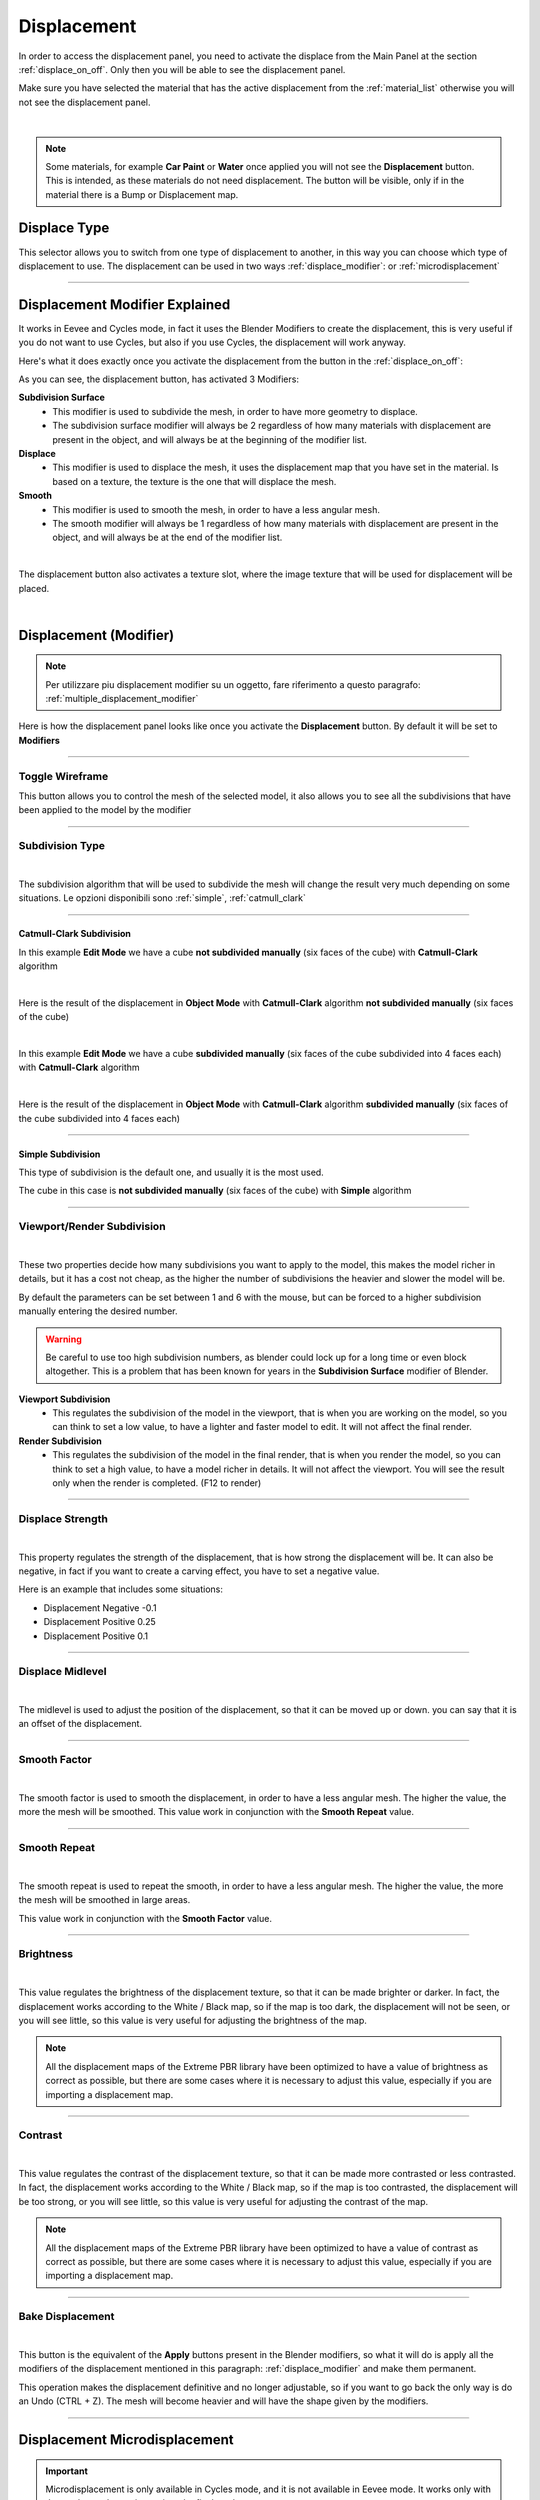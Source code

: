 Displacement
==================

In order to access the displacement panel, you need to activate the displace from the Main Panel at the section :ref:`displace_on_off`.
Only then you will be able to see the displacement panel.

Make sure you have selected the material that has the active displacement from the :ref:`material_list` otherwise you will not
see the displacement panel.



.. image:: _static/_images/displacement/displace_on_button_with_example.png
    :align: center
    :width: 800
    :alt: Displace On Button With Example

|

.. note::
        Some materials, for example **Car Paint** or **Water** once applied you will not see the **Displacement** button.
        This is intended, as these materials do not need displacement. The button will be visible, only if in the
        material there is a Bump or Displacement map.

Displace Type
------------------

This selector allows you to switch from one type of displacement to another, in this way you can choose which type of displacement to use.
The displacement can be used in two ways :ref:`displace_modifier`: or :ref:`microdisplacement`


.. image:: _static/_images/displacement/displace_type_selector.jpg
    :align: center
    :width: 400
    :alt: Displace Type Selector


------------------------------------------------------------------------------------------------------------------------

.. _displace_modifier:

Displacement Modifier Explained
---------------------------------

It works in Eevee and Cycles mode, in fact it uses the Blender Modifiers to create the displacement,
this is very useful if you do not want to use Cycles, but also if you use Cycles, the displacement will work anyway.

Here's what it does exactly once you activate the displacement from the button in the :ref:`displace_on_off`:


As you can see, the displacement button, has activated 3 Modifiers:

**Subdivision Surface**
 - This modifier is used to subdivide the mesh, in order to have more geometry to displace.
 - The subdivision surface modifier will always be 2 regardless of how many materials with displacement are present in the object,
   and will always be at the beginning of the modifier list.

**Displace**
 - This modifier is used to displace the mesh, it uses the displacement map that you have set in the material.
   Is based on a texture, the texture is the one that will displace the mesh.

**Smooth**
 - This modifier is used to smooth the mesh, in order to have a less angular mesh.
 - The smooth modifier will always be 1 regardless of how many materials with displacement are present in the object,
   and will always be at the end of the modifier list.


.. image:: _static/_images/displacement/displace_modifier_corresponding_modifiers_01.jpg
    :align: center
    :width: 800
    :alt: Displace Modifier Corresponding Modifiers

|


The displacement button also activates a texture slot, where the image texture that will be used for displacement will be placed.

.. image:: _static/_images/displacement/brightness_contrast_texture_slot.jpg
    :align: center
    :width: 800
    :alt: Brightness Contrast Texture Slot

|

Displacement (Modifier)
-----------------------------

.. note::
        Per utilizzare piu displacement modifier su un oggetto, fare riferimento a questo paragrafo: :ref:`multiple_displacement_modifier`

Here is how the displacement panel looks like once you activate the **Displacement** button.
By default it will be set to **Modifiers**

.. image:: _static/_images/displacement/displacement_panel_modifier_01.jpg
    :align: center
    :width: 400
    :alt: Displacement Panel Modifier 01

------------------------------------------------------------------------------------------------------------------------

Toggle Wireframe
*******************

This button allows you to control the mesh of the selected model, it also allows you to see all the subdivisions
that have been applied to the model by the modifier

.. image:: _static/_images/displacement/toggle_wireframe.png
    :align: center
    :width: 800
    :alt: Toggle Wireframe


------------------------------------------------------------------------------------------------------------------------

Subdivision Type
*******************

.. image:: _static/_images/displacement/subdivision_type_selector.jpg
    :align: center
    :width: 400
    :alt: Subdivision Type Selector

|

The subdivision algorithm that will be used to subdivide the mesh will change the result very much depending on some
situations. Le opzioni disponibili sono :ref:`simple`, :ref:`catmull_clark`

------------------------------------------------------------------------------------------------------------------------

.. _catmull_clark:

Catmull-Clark Subdivision
##########################

In this example **Edit Mode** we have a cube **not subdivided manually** (six faces of the cube) with **Catmull-Clark** algorithm

.. image:: _static/_images/displacement/cube_unsubdivided_catmull_clark_edit_mode.jpg
    :align: center
    :width: 800
    :alt: Cube Unsubdivided Catmull Clark Edit Mode

|

Here is the result of the displacement in **Object Mode** with **Catmull-Clark** algorithm **not subdivided manually** (six faces of the cube)

.. image:: _static/_images/displacement/cube_unsubdivided_catmull_clark_render.jpg
    :align: center
    :width: 800
    :alt: Cube Unsubdivided Catmull Clark Render

|

In this example **Edit Mode** we have a cube **subdivided manually** (six faces of the cube subdivided into 4 faces each) with **Catmull-Clark** algorithm

.. image:: _static/_images/displacement/cube_subdivided_catmull_clark_edit_mode.jpg
    :align: center
    :width: 800
    :alt: Cube Subdivided Catmull Clark Edit Mode

|

Here is the result of the displacement in **Object Mode** with **Catmull-Clark** algorithm **subdivided manually** (six faces of the cube subdivided into 4 faces each)

.. image:: _static/_images/displacement/cube_subdivided_catmull_clark_render.jpg
    :align: center
    :width: 800
    :alt: Cube Subdivided Catmull Clark Render


------------------------------------------------------------------------------------------------------------------------

.. _simple:

Simple Subdivision
####################

This type of subdivision is the default one, and usually it is the most used.

The cube in this case is **not subdivided manually** (six faces of the cube) with **Simple** algorithm


.. image:: _static/_images/displacement/cube_unsubdivided_simple_render.jpg
    :align: center
    :width: 800
    :alt: Cube Unsubdivided Simple Edit Mode

------------------------------------------------------------------------------------------------------------------------

Viewport/Render Subdivision
******************************

.. image:: _static/_images/displacement/viewport_render_subdivision.jpg
    :align: center
    :width: 400
    :alt: Viewport Render Subdivision

|

These two properties decide how many subdivisions you want to apply to the model, this makes the model richer in details, but it has a cost
not cheap, as the higher the number of subdivisions the heavier and slower the model will be.

By default the parameters can be set between 1 and 6 with the mouse, but can be forced to a higher subdivision
manually entering the desired number.

.. warning::
       Be careful to use too high subdivision numbers, as blender could lock up for a long time or even
       block altogether. This is a problem that has been known for years in the **Subdivision Surface** modifier of Blender.

**Viewport Subdivision**
    - This regulates the subdivision of the model in the viewport, that is when you are working on the model, so you can think
      to set a low value, to have a lighter and faster model to edit. It will not affect the final render.

**Render Subdivision**
    - This regulates the subdivision of the model in the final render, that is when you render the model, so you can think
      to set a high value, to have a model richer in details. It will not affect the viewport. You will see
      the result only when the render is completed. (F12 to render)

------------------------------------------------------------------------------------------------------------------------

Displace Strength
*******************

.. image:: _static/_images/displacement/displace_strength.jpg
    :align: center
    :width: 400
    :alt: Displace Strength

|


This property regulates the strength of the displacement, that is how strong the displacement will be. It can also be negative,
in fact if you want to create a carving effect, you have to set a negative value.


Here is an example that includes some situations:

- Displacement Negative -0.1
- Displacement Positive 0.25
- Displacement Positive 0.1

.. image:: _static/_images/displacement/displacement_strength_example_01.jpg
    :align: center
    :width: 800
    :alt: Displacement Strength Example 01

------------------------------------------------------------------------------------------------------------------------

Displace Midlevel
*******************

.. image:: _static/_images/displacement/displace_midlevel.jpg
    :align: center
    :width: 400
    :alt: Displace Midlevel

|

The midlevel is used to adjust the position of the displacement, so that it can be moved up or down.
you can say that it is an offset of the displacement.


------------------------------------------------------------------------------------------------------------------------

Smooth Factor
*******************

.. image:: _static/_images/displacement/smooth_factor.jpg
    :align: center
    :width: 400
    :alt: Smooth Factor

|

The smooth factor is used to smooth the displacement, in order to have a less angular mesh. The higher the value, the more
the mesh will be smoothed.
This value work in conjunction with the **Smooth Repeat** value.

------------------------------------------------------------------------------------------------------------------------

Smooth Repeat
*******************

.. image:: _static/_images/displacement/smooth_repeat.jpg
    :align: center
    :width: 400
    :alt: Smooth Repeat

|

The smooth repeat is used to repeat the smooth, in order to have a less angular mesh. The higher the value, the more
the mesh will be smoothed in large areas.

This value work in conjunction with the **Smooth Factor** value.


------------------------------------------------------------------------------------------------------------------------

Brightness
*******************

.. image:: _static/_images/displacement/displace_brightness.jpg
    :align: center
    :width: 400
    :alt: Displace Brightness

|

This value regulates the brightness of the displacement texture, so that it can be made brighter or darker.
In fact, the displacement works according to the White / Black map, so if the map is too dark, the displacement will not be seen,
or you will see little, so this value is very useful for adjusting the brightness of the map.

.. note::
      All the displacement maps of the Extreme PBR library have been optimized to have a value of brightness
      as correct as possible, but there are some cases where it is necessary to adjust this value, especially if you are
      importing a displacement map.

------------------------------------------------------------------------------------------------------------------------

Contrast
*******************

.. image:: _static/_images/displacement/displace_contrast.jpg
    :align: center
    :width: 400
    :alt: Displace Contrast

|

This value regulates the contrast of the displacement texture, so that it can be made more contrasted or less contrasted.
In fact, the displacement works according to the White / Black map, so if the map is too contrasted, the displacement will be
too strong, or you will see little, so this value is very useful for adjusting the contrast of the map.

.. note::
      All the displacement maps of the Extreme PBR library have been optimized to have a value of contrast
      as correct as possible, but there are some cases where it is necessary to adjust this value, especially if you are
      importing a displacement map.


------------------------------------------------------------------------------------------------------------------------

Bake Displacement
*******************

.. image:: _static/_images/displacement/bake_displacement.jpg
    :align: center
    :width: 400
    :alt: Bake Displacement

|

This button is the equivalent of the **Apply** buttons present in the Blender modifiers, so what it will do is
apply all the modifiers of the displacement mentioned in this paragraph: :ref:`displace_modifier` and make them permanent.

This operation makes the displacement definitive and no longer adjustable, so if you want to go back the only way is
do an Undo (CTRL + Z). The mesh will become heavier and will have the shape given by the modifiers.

------------------------------------------------------------------------------------------------------------------------

.. _microdisplacement:

Displacement Microdisplacement
-----------------------------------

.. important::
        Microdisplacement is only available in Cycles mode, and it is not available in Eevee mode. It works only with the
        render mode preview or into the final render.


.. note::
        Per utilizzare piu microdisplacement su un oggetto, fare riferimento a questo paragrafo: :ref:`multiple_microdisplacement`


------------------------------------------------------------------------------------------------------------------------

.. _multiple_displacement_modifier:

Multiple Displacement Modifier
-----------------------------------

So if you have followed the previous paragraphs, you may already have the opportunity to have understood how the displacement works,
but it may be unclear how to use for example 2 materials with 2 different displacements on the same object.

In this case it is simple, just add the second material to the faces of the model you want, turn on the displacement
:ref:`displace_on_off` and then press the button :ref:`smart_vertex_groups_button` to separate the vertex groups of the two materials.


.. image:: _static/_images/main_panel/smart_vertex_groups_button_01.png
    :align: center
    :width: 400
    :alt: Smart Vertex Groups Button 01

|

.. note::
        Every time you make a change to the mesh (Add or delete faces), you will have to press the button again to
        update the vertex group, as if there are new ones, or you have removed old faces, the vertex group
        will no longer be updated.


Here is well explained here: :ref:`smart_vertex_groups_button`

------------------------------------------------------------------------------------------------------------------------

.. _multiple_microdisplacement:

Multiple Microdisplacement
-----------------------------------

TODO











